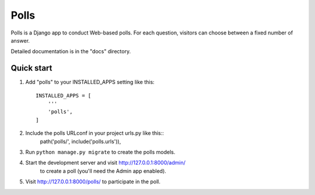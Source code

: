 =====
Polls
=====

Polls is a Django app to conduct Web-based polls. For each question,
visitors can choose between a fixed number of answer.

Detailed documentation is in the "docs" directory.

Quick start
-----------

1. Add "polls" to your INSTALLED_APPS setting like this::

    INSTALLED_APPS = [
        '''
        'polls',
    ]

2. Include the polls URLconf in your project urls.py like this::
    path('polls/', include('polls.urls')),

3. Run ``python manage.py migrate`` to create the polls models.

4. Start the development server and visit http://127.0.0.1:8000/admin/
    to create a poll (you'll need the Admin app enabled).

5. Visit http://127.0.0.1:8000/polls/ to participate in the poll.